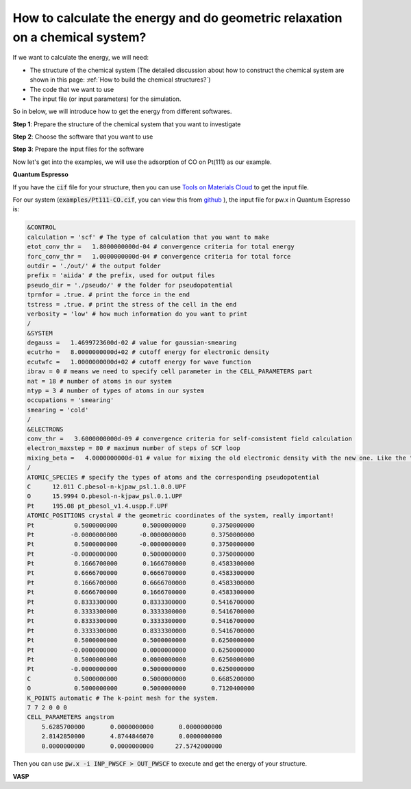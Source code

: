 How to calculate the energy and do geometric relaxation on a chemical system?
===============================================================================

If we want to calculate the energy, we will need:

* The structure of the chemical system (The detailed discussion about how to construct the chemical system are shown in this page: :ref:`How to build the chemical structures?`)
* The code that we want to use 
* The input file (or input parameters) for the simulation.

So in below, we will introduce how to get the energy from different softwares.

**Step 1**: Prepare the structure of the chemical system that you want to investigate

.. toggle::

    .. note::
    
        In here, it is very important to ask yourself questions in below:

        * How large the system do I need?
        * Do I need to consider solvation environment? If solvation is needed, do I consider then explicitly or implicitly?
        * What is the configuration of the surface?
        * Do I have all the possibilities?

**Step 2**: Choose the software that you want to use

.. toggle::

    .. note::

        The two most popuplar softwares for calculting the energy by DFT method would be: (1) `Quantum Espresso <https://www.quantum-espresso.org/>`_  (2) `VASP <https://www.vasp.at/>`_ . The difference is that VASP would cost (lots of) money, but Quantum Espresso is open-source, that means it is free to use. But you can choose whatever you want.

**Step 3**: Prepare the input files for the software

.. toggle::

    .. note::
    
        Usually the input file contains the parameters for the DFT simulations. When we think about a DFT simulation, we need those things:

        * Chemical structure 
        * Pseudopotential for all the elements 
        * k-points mesh for the system 
        * parameters for electronic relaxation (SCF cycle)
        * parameters for atomic relaxation (if we want to relax the system)
        * parameters for cell relaxation (if we want to relax the cell and the atomic positions at the same time)

        We can divide all the parameters in the software into these 6 categories we have mentioned above, it will help us understand how DFT simulation actually works.

Now let's get into the examples, we will use the adsorption of CO on Pt(111) as our example.

**Quantum Espresso**

If you have the :code:`cif` file for your structure, then you can use `Tools on Materials Cloud <https://www.materialscloud.org/work/tools/qeinputgenerator>`_ to get the input file.

For our system (:code:`examples/Pt111-CO.cif`, you can view this from `github <https://github.com/hezhengda/theoretical-electrocatalysis>`_ ), the input file for pw.x in Quantum Espresso is:

.. code-block:: Bash

    &CONTROL
    calculation = 'scf' # The type of calculation that you want to make 
    etot_conv_thr =   1.8000000000d-04 # convergence criteria for total energy 
    forc_conv_thr =   1.0000000000d-04 # convergence criteria for total force 
    outdir = './out/' # the output folder
    prefix = 'aiida' # the prefix, used for output files 
    pseudo_dir = './pseudo/' # the folder for pseudopotential
    tprnfor = .true. # print the force in the end 
    tstress = .true. # print the stress of the cell in the end 
    verbosity = 'low' # how much information do you want to print 
    /
    &SYSTEM
    degauss =   1.4699723600d-02 # value for gaussian-smearing 
    ecutrho =   8.0000000000d+02 # cutoff energy for electronic density 
    ecutwfc =   1.0000000000d+02 # cutoff energy for wave function
    ibrav = 0 # means we need to specify cell parameter in the CELL_PARAMETERS part 
    nat = 18 # number of atoms in our system 
    ntyp = 3 # number of types of atoms in our system 
    occupations = 'smearing'
    smearing = 'cold'
    /
    &ELECTRONS
    conv_thr =   3.6000000000d-09 # convergence criteria for self-consistent field calculation 
    electron_maxstep = 80 # maximum number of steps of SCF loop
    mixing_beta =   4.0000000000d-01 # value for mixing the old electronic density with the new one. Like the "training rate" in ML.
    /
    ATOMIC_SPECIES # specify the types of atoms and the corresponding pseudopotential
    C      12.011 C.pbesol-n-kjpaw_psl.1.0.0.UPF
    O      15.9994 O.pbesol-n-kjpaw_psl.0.1.UPF
    Pt     195.08 pt_pbesol_v1.4.uspp.F.UPF
    ATOMIC_POSITIONS crystal # the geometric coordinates of the system, really important!
    Pt           0.5000000000       0.5000000000       0.3750000000 
    Pt          -0.0000000000      -0.0000000000       0.3750000000 
    Pt           0.5000000000      -0.0000000000       0.3750000000 
    Pt          -0.0000000000       0.5000000000       0.3750000000 
    Pt           0.1666700000       0.1666700000       0.4583300000 
    Pt           0.6666700000       0.6666700000       0.4583300000 
    Pt           0.1666700000       0.6666700000       0.4583300000 
    Pt           0.6666700000       0.1666700000       0.4583300000 
    Pt           0.8333300000       0.8333300000       0.5416700000 
    Pt           0.3333300000       0.3333300000       0.5416700000 
    Pt           0.8333300000       0.3333300000       0.5416700000 
    Pt           0.3333300000       0.8333300000       0.5416700000 
    Pt           0.5000000000       0.5000000000       0.6250000000 
    Pt          -0.0000000000       0.0000000000       0.6250000000 
    Pt           0.5000000000       0.0000000000       0.6250000000 
    Pt          -0.0000000000       0.5000000000       0.6250000000 
    C            0.5000000000       0.5000000000       0.6685200000 
    O            0.5000000000       0.5000000000       0.7120400000 
    K_POINTS automatic # The k-point mesh for the system.
    7 7 2 0 0 0
    CELL_PARAMETERS angstrom
        5.6285700000       0.0000000000       0.0000000000
        2.8142850000       4.8744846070       0.0000000000
        0.0000000000       0.0000000000      27.5742000000

Then you can use :code:`pw.x -i INP_PWSCF > OUT_PWSCF` to execute and get the energy of your structure.

**VASP** 
